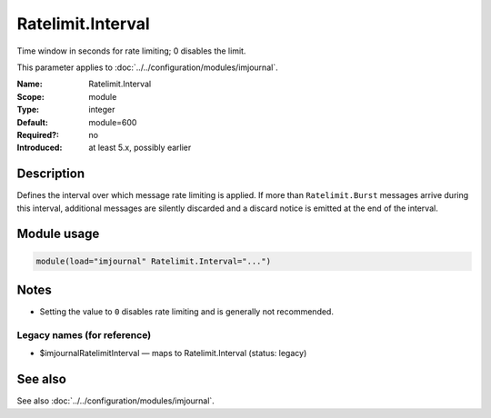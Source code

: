 .. _param-imjournal-ratelimit-interval:
.. _imjournal.parameter.module.ratelimit-interval:

.. meta::
   :tag: module:imjournal
   :tag: parameter:Ratelimit.Interval

Ratelimit.Interval
==================

.. index::
   single: imjournal; Ratelimit.Interval
   single: Ratelimit.Interval

.. summary-start

Time window in seconds for rate limiting; 0 disables the limit.

.. summary-end

This parameter applies to :doc:`../../configuration/modules/imjournal`.

:Name: Ratelimit.Interval
:Scope: module
:Type: integer
:Default: module=600
:Required?: no
:Introduced: at least 5.x, possibly earlier

Description
-----------
Defines the interval over which message rate limiting is applied. If more than
``Ratelimit.Burst`` messages arrive during this interval, additional messages are
silently discarded and a discard notice is emitted at the end of the interval.

Module usage
------------
.. _param-imjournal-module-ratelimit-interval:
.. _imjournal.parameter.module.ratelimit-interval-usage:
.. code-block:: rsyslog

   module(load="imjournal" Ratelimit.Interval="...")

Notes
-----
- Setting the value to ``0`` disables rate limiting and is generally not recommended.

Legacy names (for reference)
~~~~~~~~~~~~~~~~~~~~~~~~~~~~
.. _imjournal.parameter.legacy.imjournalratelimitinterval:

- $imjournalRatelimitInterval — maps to Ratelimit.Interval (status: legacy)

.. index::
   single: imjournal; $imjournalRatelimitInterval
   single: $imjournalRatelimitInterval

See also
--------
See also :doc:`../../configuration/modules/imjournal`.
